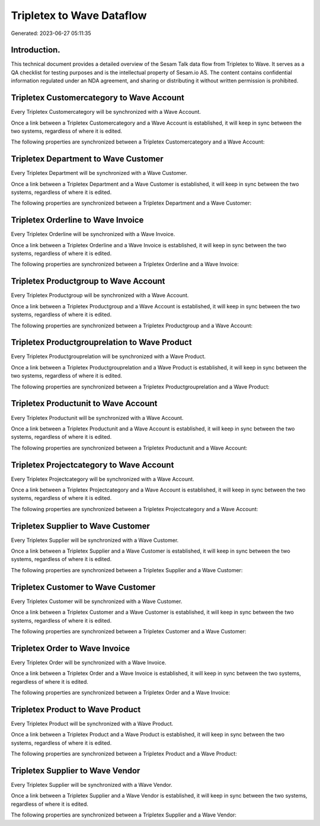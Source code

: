 ==========================
Tripletex to Wave Dataflow
==========================

Generated: 2023-06-27 05:11:35

Introduction.
------------

This technical document provides a detailed overview of the Sesam Talk data flow from Tripletex to Wave. It serves as a QA checklist for testing purposes and is the intellectual property of Sesam.io AS. The content contains confidential information regulated under an NDA agreement, and sharing or distributing it without written permission is prohibited.

Tripletex Customercategory to Wave Account
------------------------------------------
Every Tripletex Customercategory will be synchronized with a Wave Account.

Once a link between a Tripletex Customercategory and a Wave Account is established, it will keep in sync between the two systems, regardless of where it is edited.

The following properties are synchronized between a Tripletex Customercategory and a Wave Account:

.. list-table::
   :header-rows: 1

   * - Tripletex Customercategory Property
     - Wave Account Property
     - Wave Data Type


Tripletex Department to Wave Customer
-------------------------------------
Every Tripletex Department will be synchronized with a Wave Customer.

Once a link between a Tripletex Department and a Wave Customer is established, it will keep in sync between the two systems, regardless of where it is edited.

The following properties are synchronized between a Tripletex Department and a Wave Customer:

.. list-table::
   :header-rows: 1

   * - Tripletex Department Property
     - Wave Customer Property
     - Wave Data Type


Tripletex Orderline to Wave Invoice
-----------------------------------
Every Tripletex Orderline will be synchronized with a Wave Invoice.

Once a link between a Tripletex Orderline and a Wave Invoice is established, it will keep in sync between the two systems, regardless of where it is edited.

The following properties are synchronized between a Tripletex Orderline and a Wave Invoice:

.. list-table::
   :header-rows: 1

   * - Tripletex Orderline Property
     - Wave Invoice Property
     - Wave Data Type


Tripletex Productgroup to Wave Account
--------------------------------------
Every Tripletex Productgroup will be synchronized with a Wave Account.

Once a link between a Tripletex Productgroup and a Wave Account is established, it will keep in sync between the two systems, regardless of where it is edited.

The following properties are synchronized between a Tripletex Productgroup and a Wave Account:

.. list-table::
   :header-rows: 1

   * - Tripletex Productgroup Property
     - Wave Account Property
     - Wave Data Type


Tripletex Productgrouprelation to Wave Product
----------------------------------------------
Every Tripletex Productgrouprelation will be synchronized with a Wave Product.

Once a link between a Tripletex Productgrouprelation and a Wave Product is established, it will keep in sync between the two systems, regardless of where it is edited.

The following properties are synchronized between a Tripletex Productgrouprelation and a Wave Product:

.. list-table::
   :header-rows: 1

   * - Tripletex Productgrouprelation Property
     - Wave Product Property
     - Wave Data Type


Tripletex Productunit to Wave Account
-------------------------------------
Every Tripletex Productunit will be synchronized with a Wave Account.

Once a link between a Tripletex Productunit and a Wave Account is established, it will keep in sync between the two systems, regardless of where it is edited.

The following properties are synchronized between a Tripletex Productunit and a Wave Account:

.. list-table::
   :header-rows: 1

   * - Tripletex Productunit Property
     - Wave Account Property
     - Wave Data Type


Tripletex Projectcategory to Wave Account
-----------------------------------------
Every Tripletex Projectcategory will be synchronized with a Wave Account.

Once a link between a Tripletex Projectcategory and a Wave Account is established, it will keep in sync between the two systems, regardless of where it is edited.

The following properties are synchronized between a Tripletex Projectcategory and a Wave Account:

.. list-table::
   :header-rows: 1

   * - Tripletex Projectcategory Property
     - Wave Account Property
     - Wave Data Type


Tripletex Supplier to Wave Customer
-----------------------------------
Every Tripletex Supplier will be synchronized with a Wave Customer.

Once a link between a Tripletex Supplier and a Wave Customer is established, it will keep in sync between the two systems, regardless of where it is edited.

The following properties are synchronized between a Tripletex Supplier and a Wave Customer:

.. list-table::
   :header-rows: 1

   * - Tripletex Supplier Property
     - Wave Customer Property
     - Wave Data Type


Tripletex Customer to Wave Customer
-----------------------------------
Every Tripletex Customer will be synchronized with a Wave Customer.

Once a link between a Tripletex Customer and a Wave Customer is established, it will keep in sync between the two systems, regardless of where it is edited.

The following properties are synchronized between a Tripletex Customer and a Wave Customer:

.. list-table::
   :header-rows: 1

   * - Tripletex Customer Property
     - Wave Customer Property
     - Wave Data Type


Tripletex Order to Wave Invoice
-------------------------------
Every Tripletex Order will be synchronized with a Wave Invoice.

Once a link between a Tripletex Order and a Wave Invoice is established, it will keep in sync between the two systems, regardless of where it is edited.

The following properties are synchronized between a Tripletex Order and a Wave Invoice:

.. list-table::
   :header-rows: 1

   * - Tripletex Order Property
     - Wave Invoice Property
     - Wave Data Type


Tripletex Product to Wave Product
---------------------------------
Every Tripletex Product will be synchronized with a Wave Product.

Once a link between a Tripletex Product and a Wave Product is established, it will keep in sync between the two systems, regardless of where it is edited.

The following properties are synchronized between a Tripletex Product and a Wave Product:

.. list-table::
   :header-rows: 1

   * - Tripletex Product Property
     - Wave Product Property
     - Wave Data Type


Tripletex Supplier to Wave Vendor
---------------------------------
Every Tripletex Supplier will be synchronized with a Wave Vendor.

Once a link between a Tripletex Supplier and a Wave Vendor is established, it will keep in sync between the two systems, regardless of where it is edited.

The following properties are synchronized between a Tripletex Supplier and a Wave Vendor:

.. list-table::
   :header-rows: 1

   * - Tripletex Supplier Property
     - Wave Vendor Property
     - Wave Data Type

